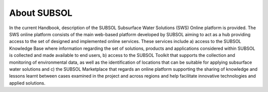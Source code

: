 About SUBSOL
========

In the current Handbook, description of the SUBSOL Subsurface Water Solutions (SWS)
Online platform is provided. The SWS online platform consists of the main web-based
platform developed by SUBSOL aiming to act as a hub providing access to the set of
designed and implemented online services. These services include a) access to the SUBSOL Knowledge Base where information regarding the set of solutions, products and applications
considered within SUBSOL is collected and made available to end users, b) access to the
SUBSOL Toolkit that supports the collection and monitoring of environmental data, as well as
the identification of locations that can be suitable for applying subsurface water solutions and
c) the SUBSOL Marketplace that regards an online platform supporting the sharing of
knowledge and lessons learnt between cases examined in the project and across regions and
help facilitate innovative technologies and applied solutions.
